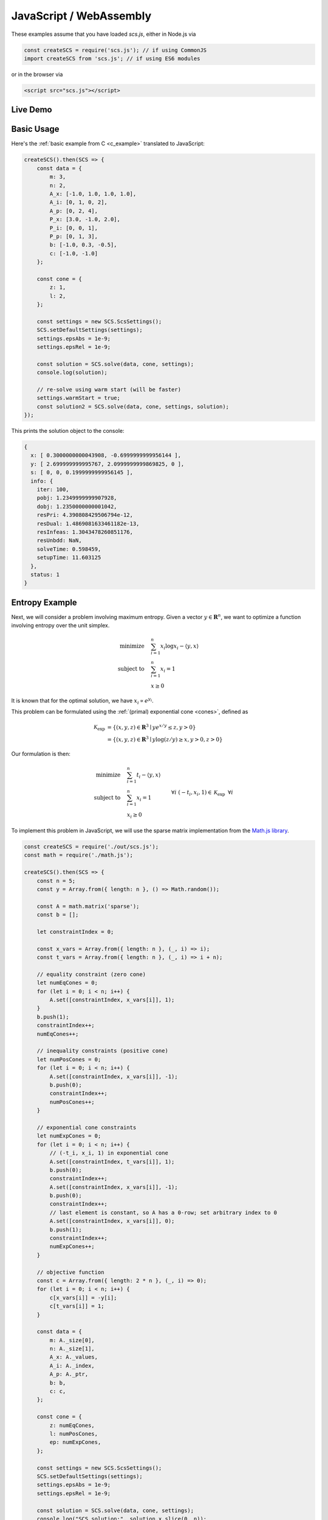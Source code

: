 .. _javascript_example:

JavaScript / WebAssembly
========================

These examples assume that you have loaded `scs.js`, either in Node.js via

.. code-block:: javascript

    const createSCS = require('scs.js'); // if using CommonJS
    import createSCS from 'scs.js'; // if using ES6 modules

or in the browser via

.. code-block:: html

    <script src="scs.js"></script>

Live Demo
---------

.. raw:: html
  
    <pre id="output" style="font-size: 90%">Loading...</pre>
    <script src="../_static/scs.js"></script>
    <script>
        createSCS().then(SCS => {
            // Define problem data similar to qp.c
            const P_x = [3.0, -1.0, 2.0];
            const P_i = [0, 0, 1];
            const P_p = [0, 1, 3];
            const A_x = [-1.0, 1.0, 1.0, 1.0];
            const A_i = [0, 1, 0, 2];
            const A_p = [0, 2, 4];
            const b = [-1.0, 0.3, -0.5];
            const c = [-1.0, -1.0];

            // Create ScsData object in JS
            const data = {
                m: 3,
                n: 2,
                A_x: A_x,
                A_i: A_i,
                A_p: A_p,
                P_x: P_x,
                P_i: P_i,
                P_p: P_p,
                b: b,
                c: c
            };

            // Create ScsCone object in JS
            const cone = {
                z: 1,
                l: 2,
                bu: null,
                bl: null,
                bsize: 0,
                q: null,
                qsize: 0,
                s: null,
                ssize: 0,
                ep: 0,
                ed: 0,
                p: null,
                psize: 0
            };

            // Initialize ScsSettings with default settings
            const settings = new SCS.ScsSettings();
            SCS.setDefaultSettings(settings);
            settings.epsAbs = 1e-9;
            settings.epsRel = 1e-9;
            settings.verbose = 0;

            // Solve the problem using the data and cone objects
            const solution = SCS.solve(data, cone, settings);

            // Display the results
            document.getElementById('output').textContent = JSON.stringify(solution, null, 2);
        });
    </script>

Basic Usage
-----------

Here's the :ref:`basic example from C <c_example>` translated to JavaScript:

.. code-block:: javascript

    createSCS().then(SCS => {
        const data = {
            m: 3,
            n: 2,
            A_x: [-1.0, 1.0, 1.0, 1.0],
            A_i: [0, 1, 0, 2],
            A_p: [0, 2, 4],
            P_x: [3.0, -1.0, 2.0],
            P_i: [0, 0, 1],
            P_p: [0, 1, 3],
            b: [-1.0, 0.3, -0.5],
            c: [-1.0, -1.0]
        };

        const cone = {
            z: 1,
            l: 2,
        };

        const settings = new SCS.ScsSettings();
        SCS.setDefaultSettings(settings);
        settings.epsAbs = 1e-9;
        settings.epsRel = 1e-9;

        const solution = SCS.solve(data, cone, settings);
        console.log(solution);

        // re-solve using warm start (will be faster)
        settings.warmStart = true;
        const solution2 = SCS.solve(data, cone, settings, solution);
    });

This prints the solution object to the console:

.. code-block:: javascript

    {
      x: [ 0.3000000000043908, -0.6999999999956144 ],
      y: [ 2.699999999995767, 2.0999999999869825, 0 ],
      s: [ 0, 0, 0.1999999999956145 ],
      info: {
        iter: 100,
        pobj: 1.2349999999907928,
        dobj: 1.2350000000001042,
        resPri: 4.390808429506794e-12,
        resDual: 1.4869081633461182e-13,
        resInfeas: 1.3043478260851176,
        resUnbdd: NaN,
        solveTime: 0.598459,
        setupTime: 11.603125
      },
      status: 1
    }

Entropy Example
---------------

Next, we will consider a problem involving maximum entropy. Given a vector 
:math:`y \in \mathbf{R}^n`, we want to optimize a function involving entropy
over the unit simplex.

.. math::
  \begin{align*}
	  \text{minimize} \quad & \sum_{i = 1}^n x_i \log x_i - \langle y, x \rangle \\
    \text{subject to} \quad & \sum_{i = 1}^n x_i = 1 \\
    & x \geq 0
  \end{align*}

It is known that for the optimal solution, we have :math:`x_i \propto e^{y_i}`.

This problem can be formulated using the :ref:`(primal) exponential cone <cones>`,
defined as 

.. math::
  \begin{align*}
    \mathcal{K}_{\text{exp}} &= \{ (x,y,z) \in \mathbf{R}^3 \mid y e^{x/y} \leq z, y>0  \} \\
    &= \{ (x,y,z) \in \mathbf{R}^3 \mid y \log(z/y) \geq x, y>0, z>0 \}
  \end{align*}

Our formulation is then:

.. math::
  \begin{align*}
    \text{minimize} \quad & \sum_{i = 1}^n t_i - \langle y, x \rangle \\
    \text{subject to} \quad & \sum_{i = 1}^n x_i = 1 \\
    & x_i \geq 0 \: && \forall i \\
    & (-t_i, x_i, 1) \in \mathcal{K}_{\text{exp}} \: && \forall i
  \end{align*}

To implement this problem in JavaScript, we will use the sparse matrix
implementation from the `Math.js library <https://mathjs.org/docs/reference/classes/sparsematrix.html>`_.

.. code-block:: javascript

    const createSCS = require('./out/scs.js');
    const math = require('./math.js');

    createSCS().then(SCS => {
        const n = 5;
        const y = Array.from({ length: n }, () => Math.random());

        const A = math.matrix('sparse');
        const b = [];

        let constraintIndex = 0;

        const x_vars = Array.from({ length: n }, (_, i) => i);
        const t_vars = Array.from({ length: n }, (_, i) => i + n);

        // equality constraint (zero cone)
        let numEqCones = 0;
        for (let i = 0; i < n; i++) {
            A.set([constraintIndex, x_vars[i]], 1);
        }
        b.push(1);
        constraintIndex++;
        numEqCones++;

        // inequality constraints (positive cone)
        let numPosCones = 0;
        for (let i = 0; i < n; i++) {
            A.set([constraintIndex, x_vars[i]], -1);
            b.push(0);
            constraintIndex++;
            numPosCones++;
        }

        // exponential cone constraints
        let numExpCones = 0;
        for (let i = 0; i < n; i++) {
            // (-t_i, x_i, 1) in exponential cone
            A.set([constraintIndex, t_vars[i]], 1);
            b.push(0);
            constraintIndex++;
            A.set([constraintIndex, x_vars[i]], -1);
            b.push(0);
            constraintIndex++;
            // last element is constant, so A has a 0-row; set arbitrary index to 0
            A.set([constraintIndex, x_vars[i]], 0);
            b.push(1);
            constraintIndex++;
            numExpCones++;
        }

        // objective function
        const c = Array.from({ length: 2 * n }, (_, i) => 0);
        for (let i = 0; i < n; i++) {
            c[x_vars[i]] = -y[i];
            c[t_vars[i]] = 1;
        }

        const data = {
            m: A._size[0],
            n: A._size[1],
            A_x: A._values,
            A_i: A._index,
            A_p: A._ptr,
            b: b,
            c: c,
        };

        const cone = {
            z: numEqCones,
            l: numPosCones,
            ep: numExpCones,
        };

        const settings = new SCS.ScsSettings();
        SCS.setDefaultSettings(settings);
        settings.epsAbs = 1e-9;
        settings.epsRel = 1e-9;

        const solution = SCS.solve(data, cone, settings);
        console.log("SCS solution:", solution.x.slice(0, n));

        const denominator = y.map(y_i => Math.exp(y_i)).reduce((a, b) => a + b, 0);
        const predicted_solution = y.map(y_i => Math.exp(y_i) / denominator);
        console.log("Predicted solution:", predicted_solution);
    });
